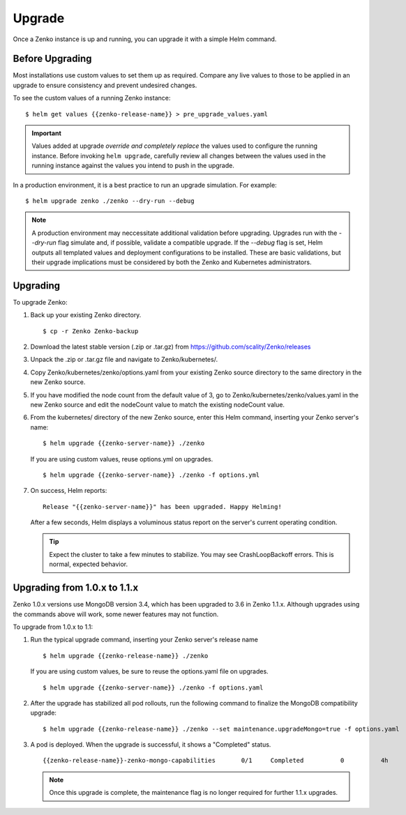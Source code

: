 Upgrade
=======

Once a Zenko instance is up and running, you can upgrade it with a
simple Helm command. 

Before Upgrading 
----------------

Most installations use custom values to set them up as required.
Compare any live values to those to be applied in an
upgrade to ensure consistency and prevent undesired changes.

To see the custom values of a running Zenko instance::

   $ helm get values {{zenko-release-name}} > pre_upgrade_values.yaml

.. important::

   Values added at upgrade *override and completely replace* the values used
   to configure the running instance. Before invoking ``helm upgrade``,
   carefully review all changes between the values used in the running instance
   against the values you intend to push in the upgrade. 

In a production environment, it is a best practice to run an upgrade simulation.
For example:: 
  
   $ helm upgrade zenko ./zenko --dry-run --debug

.. note::

   A production environment may neccessitate additional validation
   before upgrading. Upgrades run with the `--dry-run` flag simulate
   and, if possible, validate a compatible upgrade. If the `--debug`
   flag is set, Helm outputs all templated values and deployment
   configurations to be installed. These are basic validations, but
   their upgrade implications must be considered by both the Zenko and
   Kubernetes administrators.

Upgrading
---------

To upgrade Zenko: 

#. Back up your existing Zenko directory.

   ::

   $ cp -r Zenko Zenko-backup

#. Download the latest stable version (.zip or .tar.gz) from
   https://github.com/scality/Zenko/releases

#. Unpack the .zip or .tar.gz file and navigate to Zenko/kubernetes/. 

#. Copy Zenko/kubernetes/zenko/options.yaml from your existing Zenko 
   source directory to the same directory in the new Zenko source.  

#. If you have modified the node count from the default value of 3,
   go to Zenko/kubernetes/zenko/values.yaml in the new Zenko source and
   edit the nodeCount value to match the existing nodeCount value. 

#. From the kubernetes/ directory of the new Zenko source, enter this
   Helm command, inserting your Zenko server's name:

   :: 

      $ helm upgrade {{zenko-server-name}} ./zenko

   If you are using custom values, reuse options.yml on upgrades.
   ::

      $ helm upgrade {{zenko-server-name}} ./zenko -f options.yml

#. On success, Helm reports:
   :: 

      Release "{{zenko-server-name}}" has been upgraded. Happy Helming!

   After a few seconds, Helm displays a voluminous status report on the
   server's current operating condition.

   .. tip::

      Expect the cluster to take a few minutes to stabilize. You may see 
      CrashLoopBackoff errors. This is normal, expected behavior.

Upgrading from 1.0.x to 1.1.x
-----------------------------

Zenko 1.0.x versions use MongoDB version 3.4, which has been upgraded to 3.6
in Zenko 1.1.x. Although upgrades using the commands above will work, some
newer features may not function.

To upgrade from 1.0.x to 1.1:

#. Run the typical upgrade command, inserting your Zenko server's release name
   ::

     $ helm upgrade {{zenko-release-name}} ./zenko

   If you are using custom values, be sure to reuse the options.yaml file on
   upgrades.
   ::

      $ helm upgrade {{zenko-server-name}} ./zenko -f options.yaml

#. After the upgrade has stabilized all pod rollouts, run the following
   command to finalize the MongoDB compatibility upgrade:
   ::

     $ helm upgrade {{zenko-release-name}} ./zenko --set maintenance.upgradeMongo=true -f options.yaml

#. A pod is deployed. When the upgrade is successful, it shows a "Completed"
   status.
   ::

     {{zenko-release-name}}-zenko-mongo-capabilities       0/1     Completed          0          4h

   .. note::

      Once this upgrade is complete, the maintenance flag is no
      longer required for further 1.1.x upgrades.
